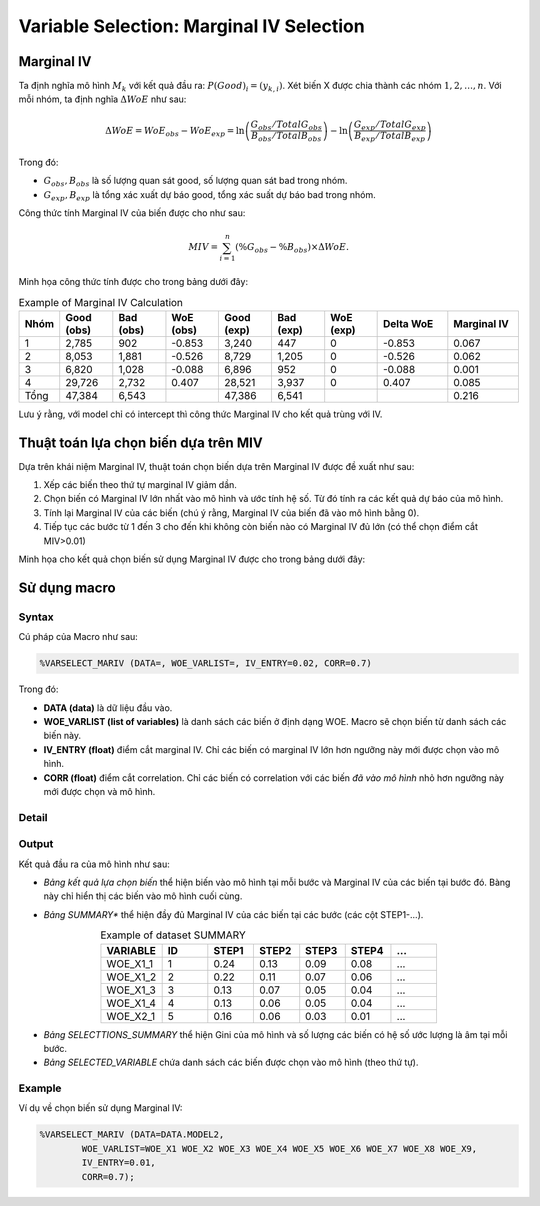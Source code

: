 .. _post-select_mariv:

=========================================
Variable Selection: Marginal IV Selection
=========================================

Marginal IV
===========
Ta định nghĩa mô hình :math:`M_k` với kết quả đầu ra: :math:`P(Good)_i=(y_{k,i})`. Xét biến X được chia thành các nhóm :math:`1,2,…,n`. Với mỗi nhóm, ta định nghĩa :math:`\Delta WoE` như sau:

.. math::
    \Delta WoE=WoE_{obs}-WoE_{exp}=\ln\left(\frac{G_{obs}/TotalG_{obs}}{B_{obs}/TotalB_{obs}}\right)-\ln\left(\frac{G_{exp}/TotalG_{exp}}{B_{exp}/TotalB_{exp}}\right)

Trong đó:

- :math:`G_{obs},B_{obs}` là số lượng quan sát good, số lượng quan sát bad trong nhóm.
- :math:`G_{exp},B_{exp}` là tổng xác xuất dự báo good, tổng xác suất dự báo bad trong nhóm.

Công thức tính Marginal IV của biến được cho như sau:

.. math::
    MIV=\sum_{i=1}^n \left(\%G_{obs}-\%B_{obs} \right)\times \Delta WoE.
	
Minh họa công thức tính được cho trong bảng dưới đây:

.. list-table:: Example of Marginal IV Calculation
   :widths: 10 15 15 15 15 15 15 20 20
   :header-rows: 1
   
   * - Nhóm
     - Good (obs)
     - Bad (obs)
     - WoE (obs)
     - Good (exp)
     - Bad (exp)
     - WoE (exp)
     - Delta WoE
     - Marginal IV
   * - 1
     - 2,785	
     - 902
     - -0.853
     - 3,240
     - 447
     - 0	
     - -0.853
     - 0.067
   * - 2	
     - 8,053	
     - 1,881
     - -0.526
     - 8,729
     - 1,205
     - 0
     - -0.526
     - 0.062
   * - 3
     - 6,820
     - 1,028
     - -0.088
     - 6,896
     - 952
     - 0
     - -0.088
     - 0.001
   * - 4
     - 29,726
     - 2,732
     - 0.407
     - 28,521
     - 3,937
     - 0
     - 0.407
     - 0.085
   * - Tổng
     - 47,384
     - 6,543
     - 
     - 47,386
     - 6,541
     - 
     - 
     - 0.216     
Lưu ý rằng, với model chỉ có intercept thì công thức Marginal IV cho kết quả trùng với IV.

Thuật toán lựa chọn biến dựa trên MIV
=====================================

Dựa trên khái niệm Marginal IV, thuật toán chọn biến dựa trên Marginal IV được đề xuất như sau:

#. Xếp các biến theo thứ tự marginal IV giảm dần.
#. Chọn biến có Marginal IV lớn nhất vào mô hình và ước tính hệ số. Từ đó tính ra các kết quả dự báo của mô hình.
#. Tính lại Marginal IV của các biến (chú ý rằng, Marginal IV của biến đã vào mô hình bằng 0).
#. Tiếp tục các bước từ 1 đến 3 cho đến khi không còn biến nào có Marginal IV đủ lớn (có thể chọn điểm cắt MIV>0.01)

Minh họa cho kết quả chọn biến sử dụng Marginal IV được cho trong bảng dưới đây:

.. image:: ./images/VariableSelection/Marginal_IV_Result.png
	:alt: Marginal IV Result
	:align: center
	:height: 426px


Sử dụng macro
=============

Syntax
------

Cú pháp của Macro như sau:

.. code:: sh

	%VARSELECT_MARIV (DATA=, WOE_VARLIST=, IV_ENTRY=0.02, CORR=0.7)

Trong đó:

- **DATA (data)** là dữ liệu đầu vào.
- **WOE_VARLIST (list of variables)** là danh sách các biến ở định dạng WOE. Macro sẽ chọn biến từ danh sách các biến này.
- **IV_ENTRY (float)** điểm cắt marginal IV. Chỉ các biến có marginal IV lớn hơn ngưỡng này mới được chọn vào mô hình.
- **CORR (float)** điểm cắt correlation. Chỉ các biến có correlation với các biến *đã vào mô hình* nhỏ hơn ngưỡng này mới được chọn và mô hình.

Detail
------

Output
------

Kết quả đầu ra của mô hình như sau:

- *Bảng kết quả lựa chọn biến* thể hiện biến vào mô hình tại mỗi bước và Marginal IV của các biến tại bước đó. Bàng này chỉ hiển thị các biến vào mô hình cuối cùng.

.. image:: ./images/VariableSelection/Marginal_IV_Result.png
	:alt: Marginal IV Result
	:align: center
	:height: 426px
	
- *Bảng SUMMARY** thể hiện đầy đủ Marginal IV của các biến tại các bước (các cột STEP1-...).

.. csv-table:: Example of dataset SUMMARY
	:header: "VARIABLE","ID","STEP1","STEP2","STEP3","STEP4","..."
	:align: center
	:widths: 20, 15, 15, 15, 15, 15, 15 
	
	"WOE_X1_1",	1,	0.24,	0.13,	0.09,	0.08,	...
	"WOE_X1_2",	2,	0.22,	0.11,	0.07,	0.06,	...
	"WOE_X1_3",	3,	0.13,	0.07,	0.05,	0.04,	...
	"WOE_X1_4",	4,	0.13,	0.06,	0.05,	0.04,	...
	"WOE_X2_1",	5,	0.16,	0.06,	0.03,	0.01,	...
	
- *Bảng SELECTTIONS_SUMMARY* thể hiện Gini của mô hình và số lượng các biến có hệ số ước lượng là âm tại mỗi bước.
- *Bảng SELECTED_VARIABLE* chứa danh sách các biến được chọn vào mô hình (theo thứ tự).


Example
-------

Ví dụ về chọn biến sử dụng Marginal IV:

.. code:: sh
	
	%VARSELECT_MARIV (DATA=DATA.MODEL2, 
		WOE_VARLIST=WOE_X1 WOE_X2 WOE_X3 WOE_X4 WOE_X5 WOE_X6 WOE_X7 WOE_X8 WOE_X9, 
		IV_ENTRY=0.01, 
		CORR=0.7);
